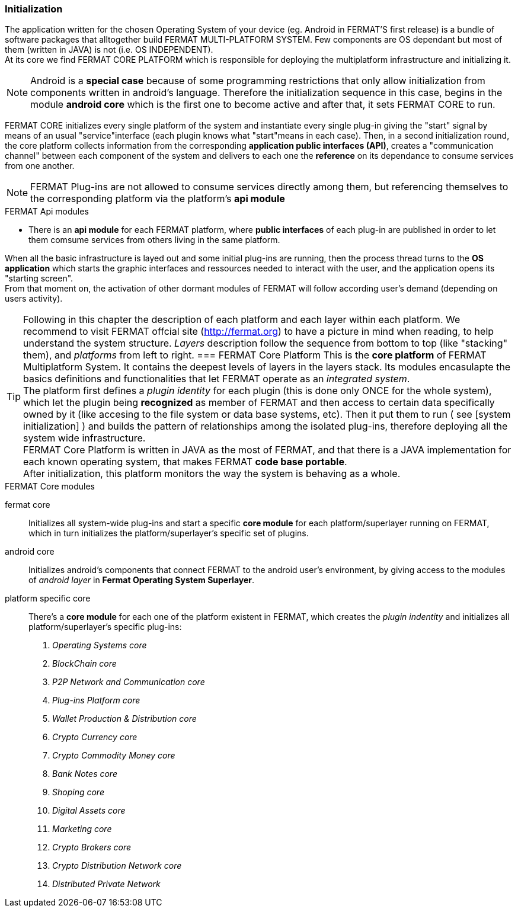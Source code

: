 [system initialization]
=== Initialization

The application written for the chosen Operating System of your device (eg. Android in FERMAT'S first release) is a bundle of software packages that alltogether build FERMAT MULTI-PLATFORM SYSTEM. Few components are OS dependant but most of them (written in JAVA) is not (i.e. OS INDEPENDENT). +
At its core we find FERMAT CORE PLATFORM which is responsible for deploying the multiplatform infrastructure and initializing it. 

NOTE: Android is a *special case* because of some programming restrictions that only allow initialization from components written in android's language. Therefore the initialization sequence in this case, begins in the module *android core* which is the first one to become active and after that, it sets FERMAT CORE to run.

FERMAT CORE initializes every single platform of the system and instantiate every single plug-in giving the "start" signal by means of an usual "service"interface (each plugin knows what "start"means in each case). Then, in a second initialization round, the core platform collects information from the corresponding *application public interfaces (API)*, creates a "communication channel" between each component of the system and delivers to each one the *reference* on its dependance to consume services from one another.  + 
 
NOTE: FERMAT Plug-ins are not allowed to consume services directly among them, but referencing themselves to the corresponding platform via the platform's *api module* 

.FERMAT Api modules
* There is an *api module* for each FERMAT platform, where *public interfaces* of each plug-in are published in order to let them comsume services from others living in the same platform.

When all the basic infrastructure is layed out and some initial plug-ins are running, then the process thread turns to the *OS application* which starts the graphic interfaces and ressources needed to interact with the user, and the application opens its "starting screen". +
From that moment on, the activation of other dormant modules of FERMAT will follow according user's demand (depending on users activity).

TIP: Following in this chapter the description of each platform and each layer within each platform. We recommend to visit FERMAT offcial site (http://fermat.org) to have a picture in mind when reading, to help understand the system structure. _Layers_ description follow the sequence from bottom to top (like "stacking" them), and _platforms_ from left to right. 
=== FERMAT Core Platform
This is the *core platform* of FERMAT Multiplatform System. It contains the deepest levels of layers in the layers stack. Its modules encasulapte the basics definitions and functionalities that let FERMAT operate as an _integrated system_. +
The platform first defines a _plugin identity_ for each plugin (this is done only ONCE for the whole system), which let the plugin being *recognized* as member of FERMAT and then access to certain data specifically owned by it (like accesing to the file system or data base systems, etc). Then it put them to run ( see [system initialization] ) and builds the pattern of relationships among the isolated plug-ins, therefore deploying all the system wide infrastructure. +
FERMAT Core Platform is written in JAVA as the most of FERMAT, and that there is a JAVA implementation for each known operating system, that makes FERMAT *code base portable*. + 
After initialization, this platform monitors the way the system is behaving as a whole.

.FERMAT Core modules
fermat core :: 
Initializes all system-wide plug-ins and start a specific *core module* for each platform/superlayer running on FERMAT, which in turn initializes the platform/superlayer's specific set of plugins.
android core :: 
Initializes android's components that connect FERMAT to the android user's environment, by giving access to the modules of _android layer_ in *Fermat Operating System Superlayer*.
platform specific core ::
There's a *core module* for each one of the platform existent in FERMAT, which creates the _plugin indentity_ and initializes all platform/superlayer's specific plug-ins: +
. _Operating Systems core_
. _BlockChain core_
. _P2P Network and Communication core_
. _Plug-ins Platform core_
. _Wallet Production & Distribution core_
. _Crypto Currency core_
. _Crypto Commodity Money core_
. _Bank Notes core_
. _Shoping core_
. _Digital Assets core_
. _Marketing core_
. _Crypto Brokers core_
. _Crypto Distribution Network core_
. _Distributed Private Network_
